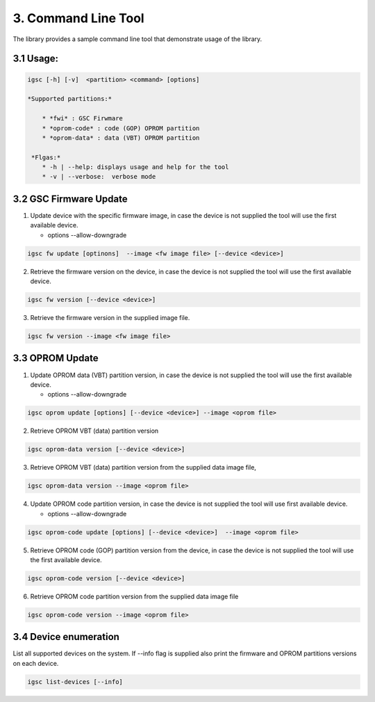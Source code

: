 3. Command Line Tool
----------------------

The library provides a sample command line tool that demonstrate
usage of the library.

3.1 Usage:
~~~~~~~~~~

.. code-block:: sh

   igsc [-h] [-v]  <partition> <command> [options]

   *Supported partitions:*

       * *fwi* : GSC Firwmare
       * *oprom-code* : code (GOP) OPROM partition
       * *oprom-data* : data (VBT) OPROM partition

    *Flgas:*
       * -h | --help: displays usage and help for the tool
       * -v | --verbose:  verbose mode


3.2 GSC Firmware Update
~~~~~~~~~~~~~~~~~~~~~~~~~~

1. Update device with the specific firmware image, in case the device is
   not supplied the tool will use the first available device.

   * options --allow-downgrade

.. code-block:: sh

    igsc fw update [optinons]  --image <fw image file> [--device <device>]

2. Retrieve the firmware version on the device,  in case the device is
   not supplied the tool will use the first available device.


.. code-block:: sh

    igsc fw version [--device <device>]

3. Retrieve the firmware version in the supplied image file.

.. code-block:: sh

    igsc fw version --image <fw image file>

3.3 OPROM Update
~~~~~~~~~~~~~~~~~

1. Update OPROM data (VBT) partition version, in case the device is
   not supplied the tool will use the first available device.

   * options --allow-downgrade

.. code-block:: sh

    igsc oprom update [options] [--device <device>] --image <oprom file>

2. Retrieve OPROM VBT (data) partition version

.. code-block:: sh

    igsc oprom-data version [--device <device>]

3. Retrieve OPROM VBT (data) partition version from the supplied data image file,

.. code-block:: sh

    igsc oprom-data version --image <oprom file>


4. Update OPROM code partition version, in case the device is
   not supplied the tool will use first available device.

   * options --allow-downgrade

.. code-block:: sh

    igsc oprom-code update [options] [--device <device>]  --image <oprom file>

5. Retrieve OPROM code (GOP) partition version from the device, in case the device is
   not supplied the tool will use the first available device.

.. code-block:: sh

    igsc oprom-code version [--device <device>]

6. Retrieve OPROM code partition version from the supplied data image file

.. code-block:: sh

    igsc oprom-code version --image <oprom file>


3.4 Device enumeration
~~~~~~~~~~~~~~~~~~~~~~~

List all supported devices on the system. If --info flag is supplied also print
the firmware and OPROM partitions versions on each device.

.. code-block:: sh

   igsc list-devices [--info]
